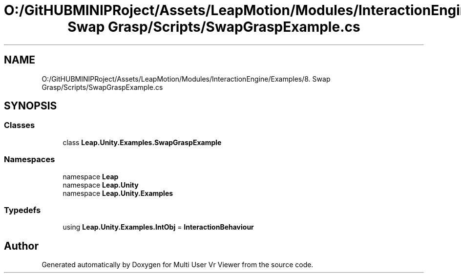.TH "O:/GitHUBMINIPRoject/Assets/LeapMotion/Modules/InteractionEngine/Examples/8. Swap Grasp/Scripts/SwapGraspExample.cs" 3 "Sat Jul 20 2019" "Version https://github.com/Saurabhbagh/Multi-User-VR-Viewer--10th-July/" "Multi User Vr Viewer" \" -*- nroff -*-
.ad l
.nh
.SH NAME
O:/GitHUBMINIPRoject/Assets/LeapMotion/Modules/InteractionEngine/Examples/8. Swap Grasp/Scripts/SwapGraspExample.cs
.SH SYNOPSIS
.br
.PP
.SS "Classes"

.in +1c
.ti -1c
.RI "class \fBLeap\&.Unity\&.Examples\&.SwapGraspExample\fP"
.br
.in -1c
.SS "Namespaces"

.in +1c
.ti -1c
.RI "namespace \fBLeap\fP"
.br
.ti -1c
.RI "namespace \fBLeap\&.Unity\fP"
.br
.ti -1c
.RI "namespace \fBLeap\&.Unity\&.Examples\fP"
.br
.in -1c
.SS "Typedefs"

.in +1c
.ti -1c
.RI "using \fBLeap\&.Unity\&.Examples\&.IntObj\fP = \fBInteractionBehaviour\fP"
.br
.in -1c
.SH "Author"
.PP 
Generated automatically by Doxygen for Multi User Vr Viewer from the source code\&.
